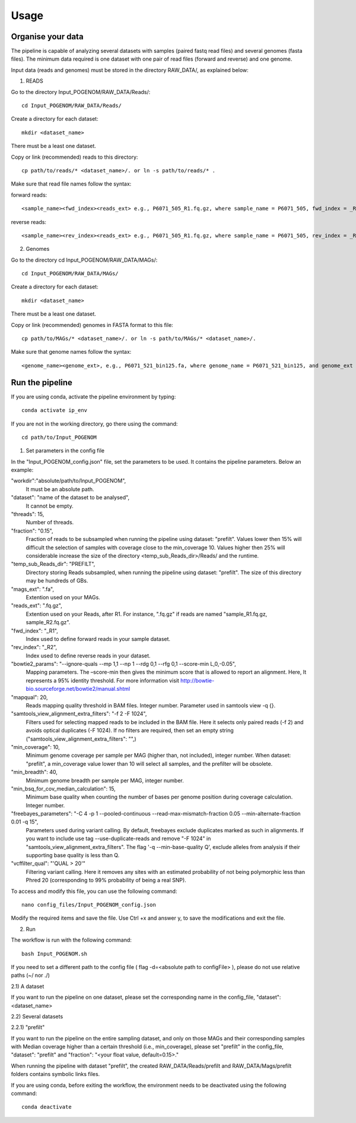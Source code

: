 Usage
=====

Organise your data
^^^^^^^^^^^^^^^^

The pipeline is capable of analyzing several datasets with samples (paired fastq read files) and several genomes (fasta files). The minimum data required is one dataset with one pair of read files (forward and reverse) and one genome.

Input data (reads and genomes) must be stored in the directory RAW_DATA/, as explained below:

1. READS

Go to the directory Input_POGENOM/RAW_DATA/Reads/::

    cd Input_POGENOM/RAW_DATA/Reads/

Create a directory for each dataset::

    mkdir <dataset_name>

There must be a least one dataset.

Copy or link (recommended) reads to this directory::

    cp path/to/reads/* <dataset_name>/. or ln -s path/to/reads/* .

Make sure that read file names follow the syntax:

forward reads::

    <sample_name><fwd_index><reads_ext> e.g., P6071_505_R1.fq.gz, where sample_name = P6071_505, fwd_index = _R1 , and reads_ext = .fq.gz

reverse reads::

    <sample_name><rev_index><reads_ext> e.g., P6071_505_R1.fq.gz, where sample_name = P6071_505, rev_index = _R2 , and reads_ext = .fq.gz

2. Genomes

Go to the directory cd Input_POGENOM/RAW_DATA/MAGs/::

    cd Input_POGENOM/RAW_DATA/MAGs/

Create a directory for each dataset::

    mkdir <dataset_name>

There must be a least one dataset.

Copy or link (recommended) genomes in FASTA format to this file::

    cp path/to/MAGs/* <dataset_name>/. or ln -s path/to/MAGs/* <dataset_name>/.

Make sure that genome names follow the syntax::

    <genome_name><genome_ext>, e.g., P6071_521_bin125.fa, where genome_name = P6071_521_bin125, and genome_ext = .fa


Run the pipeline
^^^^^^^^^^^^^^^^
If you are using conda, activate the pipeline environment by typing::

    conda activate ip_env

If you are not in the working directory, go there using the command::

    cd path/to/Input_POGENOM

1. Set parameters in the config file

In the "Input_POGENOM_config.json" file, set the parameters to be used. It contains the pipeline parameters. Below an example:

"workdir":"absolute/path/to/Input_POGENOM",
  It must be an absolute path.

"dataset": "name of the dataset to be analysed",
  It cannot be empty.

"threads": 15,
  Number of threads.

"fraction": "0.15",
  Fraction of reads to be subsampled when running the pipeline using dataset: "prefilt".
  Values lower then 15% will difficult the selection of samples with coverage close to the min_coverage 10.
  Values higher then 25% will considerable increase the size of the directory <temp_sub_Reads_dir>/Reads/ and the runtime.

"temp_sub_Reads_dir": "PREFILT",
  Directory storing Reads subsampled, when running the pipeline using dataset: "prefilt". The size of this directory may be hundreds of GBs.

"mags_ext": ".fa",
  Extention used on your MAGs.

"reads_ext": ".fq.gz",
  Extention used on your Reads, after R1. For instance, ".fq.gz" if reads are named "sample_R1.fq.gz, sample_R2.fq.gz".

"fwd_index": "_R1",
  Index used to define forward reads in your sample dataset.

"rev_index": "_R2",
  Index used to define reverse reads in your dataset.

"bowtie2_params": "--ignore-quals --mp 1,1 --np 1 --rdg 0,1 --rfg 0,1 --score-min L,0,-0.05",
  Mapping parameters. The –score-min then gives the minimum score that is allowed to report an alignment.
  Here, It represents a 95% identity threshold.
  For more information visit http://bowtie-bio.sourceforge.net/bowtie2/manual.shtml

"mapqual": 20,
  Reads mapping quality threshold in BAM files. Integer number. Parameter used in samtools view -q {}.

"samtools_view_alignment_extra_filters": "-f 2 -F 1024",
  Filters used for selecting mapped reads to be included in the BAM file.
  Here it selects only paired reads (-f 2) and avoids optical duplicates (-F 1024).                                                                                                                                  If no filters are required, then set an empty string ("samtools_view_alignment_extra_filters": "",)

"min_coverage": 10,
  Minimum genome coverage per sample per MAG (higher than, not included), integer number.
  When dataset: "prefilt", a min_coverage value lower than 10 will select all samples, and the prefilter will be obsolete.

"min_breadth": 40,
  Minimum genome breadth per sample per MAG, integer number.

"min_bsq_for_cov_median_calculation": 15,
  Minimum base quality when counting the number of bases per genome position during coverage calculation. Integer number.

"freebayes_parameters": "-C 4 -p 1 --pooled-continuous --read-max-mismatch-fraction 0.05 --min-alternate-fraction 0.01 -q 15",
  Parameters used during variant calling.
  By default, freebayes exclude duplicates marked as such in alignments.
  If you want to include use tag --use-duplicate-reads and remove "-F 1024" in "samtools_view_alignment_extra_filters".
  The flag '-q --min-base-quality Q', exclude alleles from analysis if their supporting base quality is less than Q.

"vcffilter_qual": "'QUAL > 20'"
  Filtering variant calling.
  Here it removes any sites with an estimated probability of not being polymorphic less than Phred 20 (corresponding to 99% probability of being a real SNP).


To access and modify this file, you can use the following command::

    nano config_files/Input_POGENOM_config.json

Modify the required items and save the file. Use Ctrl +x and answer y, to save the modifications and exit the file.

2. Run

The workflow is run with the following command::

    bash Input_POGENOM.sh

If you need to set a different path to the config file ( flag -d=<absolute path to configFile> ), please do not use relative paths (~/ nor ./)

2.1) A dataset

If you want to run the pipeline on one dataset, please set the corresponding name in the config_file, "dataset": <dataset_name>

2.2) Several datasets

2.2.1) "prefilt"

If you want to run the pipeline on the entire sampling dataset, and only on those MAGs and their corresponding samples with Median coverage higher than a certain threshold (i.e., min_coverage),
please set "prefilt" in the config_file, "dataset": "prefilt" and "fraction": "<your float value, default=0.15>."

When running the pipeline with dataset "prefilt", the created RAW_DATA/Reads/prefilt and RAW_DATA/Mags/prefilt folders contains symbolic links files.

If you are using conda, before exiting the workflow, the environment needs to be deactivated using the following command::

    conda deactivate

